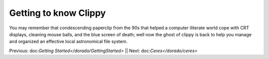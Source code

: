 Getting to know Clippy
======================

You may remember that condescending paperclip from the 90s that helped a computer iliterate
world cope with CRT displays, cleaning mouse balls, and the blue screen of death; well now 
the ghost of clippy is back to help you manage and organized an effective local astronomical
file system. 

.. image:: /dorado/_static/clippy.png

Previous: doc:`Getting Started</dorado/GettingStarted>` || Next: doc:`Ceres</dorado/ceres>`



